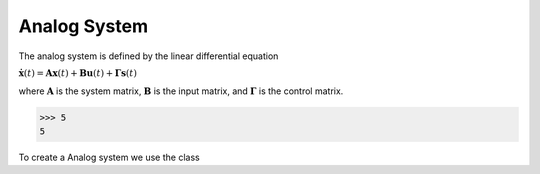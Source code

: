 Analog System
=================

The analog system is defined by the linear differential equation

:math:`\dot{\mathbf{x}}(t) = \mathbf{A} \mathbf{x}(t) + \mathbf{B}
\mathbf{u}(t) + \mathbf{\Gamma} \mathbf{s}(t)` 

where :math:`\mathbf{A}` is the system matrix, :math:`\mathbf{B}` is the
input matrix, and :math:`\mathbf{\Gamma}` is the control matrix.

>>> 5 
5

To create a Analog system we use the class 